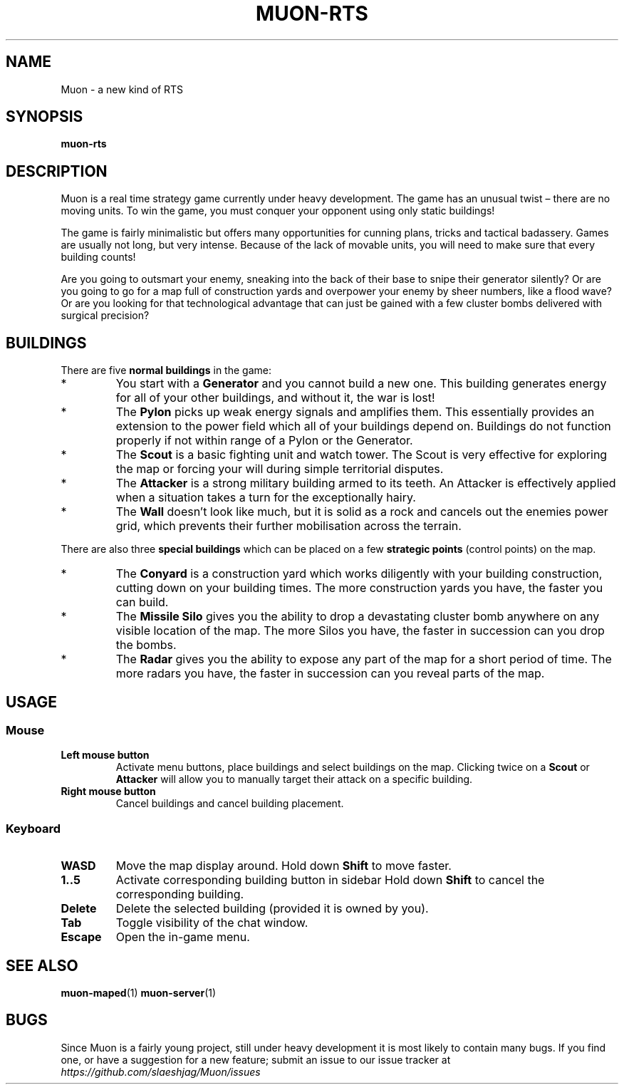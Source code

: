 .TH MUON-RTS 6 muon-rts\-$VERSION
.SH NAME
Muon \- a new kind of RTS

.SH SYNOPSIS
.B muon\-rts

.SH DESCRIPTION
Muon is a real time strategy game currently under heavy development.
The game has an unusual twist – there are no moving units. To win the game,
you must conquer your opponent using only static buildings!
.P
The game is fairly minimalistic but offers many opportunities for cunning
plans, tricks and tactical badassery. Games are usually not long, but very
intense. Because of the lack of movable units, you will need to make sure
that every building counts!
.P
Are you going to outsmart your enemy, sneaking into the back of their base
to snipe their generator silently? Or are you going to go for a map full of
construction yards and overpower your enemy by sheer numbers, like a flood
wave? Or are you looking for that technological advantage that can just be
gained with a few cluster bombs delivered with surgical precision?

.SH BUILDINGS
There are five
.B "normal buildings"
in the game:
.IP *
You start with a
.B Generator
and you cannot build a new one. This building generates energy for all of your
other buildings, and without it, the war is lost!
.IP *
The 
.B Pylon
picks up weak energy signals and amplifies them. This essentially provides an
extension to the power field which all of your buildings depend on. Buildings 
do not function properly if not within range of a Pylon or the Generator.
.IP *
The
.B Scout
is a basic fighting unit and watch tower. The Scout is very effective for
exploring the map or forcing your will during simple territorial disputes.
.IP *
The
.B Attacker
is a strong military building armed to its teeth. An Attacker is effectively
applied when a situation takes a turn for the exceptionally hairy.
.IP *
The
.B Wall
doesn't look like much, but it is solid as a rock and cancels out the enemies
power grid, which prevents their further mobilisation across the terrain.
.P
There are also three
.B "special buildings"
which can be placed on a few
.B "strategic points"
(control points) on the map.
.IP *
The
.B Conyard
is a construction yard which works diligently with your building construction,
cutting down on your building times. The more construction yards you have,
the faster you can build.
.IP *
The
.B "Missile Silo"
gives you the ability to drop a devastating cluster bomb anywhere on any
visible location of the map. The more Silos you have, the faster in succession
can you drop the bombs.
.IP *
The
.B Radar
gives you the ability to expose any part of the map for a short period of time.
The more radars you have, the faster in succession can you reveal parts of
the map.

.SH USAGE

.SS Mouse
.TP
.B Left mouse button
Activate menu buttons, place buildings and select buildings on the map.
Clicking twice on a
.B Scout
or
.B Attacker
will allow you to manually target their attack on a specific building.
.TP
.B Right mouse button
Cancel buildings and cancel building placement.

.SS Keyboard 
.TP
.B WASD
Move the map display around. Hold down
.B Shift
to move faster.
.TP
.B "1..5"
Activate corresponding building button in sidebar Hold down
.B Shift
to cancel the corresponding building.
.TP
.B "Delete"
Delete the selected building (provided it is owned by you).
.TP
.B Tab
Toggle visibility of the chat window.
.TP
.B Escape
Open the in-game menu.

.SH "SEE ALSO"
.BR muon\-maped (1)
.BR muon\-server (1)

.SH BUGS
Since Muon is a fairly young project, still under heavy development it is most
likely to contain many bugs. If you find one, or have a suggestion for a new
feature; submit an issue to our issue tracker at
.I "https://github.com/slaeshjag/Muon/issues"
